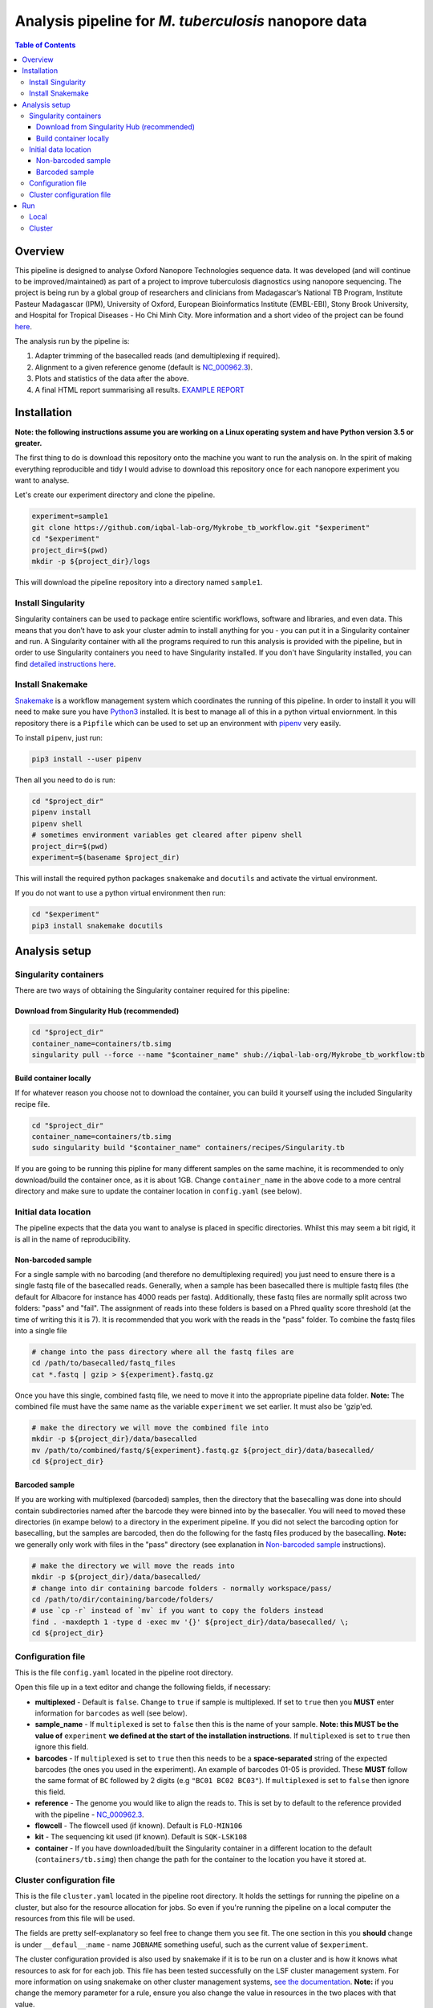 ========================================
Analysis pipeline for *M. tuberculosis* nanopore data
========================================

.. contents:: **Table of Contents**

Overview
========================================

This pipeline is designed to analyse Oxford Nanopore Technologies sequence data.
It was developed (and will continue to be improved/maintained) as part of a project to
improve tuberculosis diagnostics using nanopore sequencing. The project is being
run by a global group of researchers and clinicians from Madagascar’s National
TB Program, Institute Pasteur Madagascar (IPM), University of Oxford, European
Bioinformatics Institute (EMBL-EBI), Stony Brook University, and Hospital for Tropical Diseases - Ho Chi Minh City. More
information and a short video of the project can be found `here`_.

The analysis run by the pipeline is:

1. Adapter trimming of the basecalled reads (and demultiplexing if required).
2. Alignment to a given reference genome (default is `NC_000962.3`_).
3. Plots and statistics of the data after the above.
4. A final HTML report summarising all results. `EXAMPLE REPORT`_

.. image:: ./docs/imgs/dag.png


Installation
========================================
**Note: the following instructions assume you are working on a Linux operating system and have Python version 3.5 or greater.**

The first thing to do is download this repository onto the machine you want to
run the analysis on. In the spirit of making everything reproducible and tidy I
would advise to download this repository once for each nanopore experiment you
want to analyse.

Let's create our experiment directory and clone the pipeline.

.. code-block:: bash

    experiment=sample1
    git clone https://github.com/iqbal-lab-org/Mykrobe_tb_workflow.git "$experiment"
    cd "$experiment"
    project_dir=$(pwd)
    mkdir -p ${project_dir}/logs

This will download the pipeline repository into a directory named ``sample1``.


Install Singularity
---------------------
Singularity containers can be used to package entire scientific workflows,
software and libraries, and even data. This means that you don’t have to ask
your cluster admin to install anything for you - you can put it in a Singularity
container and run. A Singularity container with all the programs required to run
this analysis is provided with the pipeline, but in order to use Singularity
containers you need to have Singularity installed. If you don't have Singularity
installed, you can find `detailed instructions here`_.


Install Snakemake
---------------------
Snakemake_ is a workflow management system which coordinates the running of this
pipeline. In order to install it you will need to make sure you have Python3_
installed. It is best to manage all of this in a python virtual enviornment. In
this repository there is a ``Pipfile`` which can be used to set up an
environment with `pipenv`_ very easily.

To install ``pipenv``, just run:

.. code-block:: bash

    pip3 install --user pipenv

Then all you need to do is run:

.. code-block:: bash

    cd "$project_dir"
    pipenv install
    pipenv shell
    # sometimes environment variables get cleared after pipenv shell
    project_dir=$(pwd)
    experiment=$(basename $project_dir)

This will install the required python packages ``snakemake`` and ``docutils``
and activate the virtual environment.

If you do not want to use a python virtual environment then run:

.. code-block:: bash

    cd "$experiment"
    pip3 install snakemake docutils


Analysis setup
========================================
Singularity containers
--------------------------------

There are two ways of obtaining the Singularity container required for this
pipeline:

Download from Singularity Hub (recommended)
^^^^^^^^^^^^^^^^^^^^^^^^^^^^^^^^^^^^^^^^^^^^^

.. image:: https://www.singularity-hub.org/static/img/hosted-singularity--hub-%23e32929.svg
  :target: https://singularity-hub.org/collections/1145

.. code-block:: bash

    cd "$project_dir"
    container_name=containers/tb.simg
    singularity pull --force --name "$container_name" shub://iqbal-lab-org/Mykrobe_tb_workflow:tb


Build container locally
^^^^^^^^^^^^^^^^^^^^^^^^^^

If for whatever reason you choose not to download the container, you can build
it yourself using the included Singularity recipe file.

.. code-block:: bash

    cd "$project_dir"
    container_name=containers/tb.simg
    sudo singularity build "$container_name" containers/recipes/Singularity.tb

If you are going to be running this pipline for many different samples on the
same machine, it is recommended to only download/build the container once, as it is
about 1GB. Change ``container_name`` in the above code to a more central
directory and make sure to update the container location in ``config.yaml`` (see
below).

Initial data location
--------------------------------------------
The pipeline expects that the data you want to analyse is placed in specific
directories. Whilst this may seem a bit rigid, it is all in the name of
reproducibility.

.. _non_barcoded_sample:

Non-barcoded sample
^^^^^^^^^^^^^^^^^^^^^^

For a single sample with no barcoding (and therefore no demultiplexing required)
you just need to ensure there is a single fastq file of the basecalled reads.
Generally, when a sample has been basecalled there is multiple fastq files (the
default for Albacore for instance has 4000 reads per fastq). Additionally, these
fastq files are normally split across two folders: "pass" and "fail". The
assignment of reads into these folders is based on a Phred quality score threshold
(at the time of writing this it is 7). It is recommended that you work with the
reads in the "pass" folder. To combine the fastq files into a single file

.. code-block:: bash

    # change into the pass directory where all the fastq files are
    cd /path/to/basecalled/fastq_files
    cat *.fastq | gzip > ${experiment}.fastq.gz

Once you have this single, combined fastq file, we need to move it into the
appropriate pipeline data folder. **Note:** The combined file must have the
same name as the variable ``experiment`` we set earlier. It must also be
'gzip'ed.

.. code-block:: bash

    # make the directory we will move the combined file into
    mkdir -p ${project_dir}/data/basecalled
    mv /path/to/combined/fastq/${experiment}.fastq.gz ${project_dir}/data/basecalled/
    cd ${project_dir}

Barcoded sample
^^^^^^^^^^^^^^^^^^^^

If you are working with multiplexed (barcoded) samples, then the directory that
the basecalling was done into should contain subdirectories named after the
barcode they were binned into by the basecaller. You will need to moved these
directories (in exampe below) to a directory in the experiment pipeline. If you
did not select the barcoding option for basecalling, but the samples are
barcoded, then do the following for the fastq files produced by the basecalling.
**Note:** we generally only work with files in the "pass" directory (see
explanation in `Non-barcoded sample`_ instructions).

.. code-block:: bash

    # make the directory we will move the reads into
    mkdir -p ${project_dir}/data/basecalled/
    # change into dir containing barcode folders - normally workspace/pass/
    cd /path/to/dir/containing/barcode/folders/
    # use `cp -r` instead of `mv` if you want to copy the folders instead
    find . -maxdepth 1 -type d -exec mv '{}' ${project_dir}/data/basecalled/ \;
    cd ${project_dir}


Configuration file
--------------------
This is the file ``config.yaml`` located in the pipeline root directory.

Open this file up in a text editor and change the following fields, if necessary:

* **multiplexed** - Default is ``false``. Change to ``true`` if sample is multiplexed. If set to ``true`` then you **MUST** enter information for ``barcodes`` as well (see below).
* **sample_name** - If ``multiplexed`` is set to ``false`` then this is the name of your sample. **Note: this MUST be the value of** ``experiment`` **we defined at the start of the installation instructions**. If ``multiplexed`` is set to ``true`` then ignore this field.
* **barcodes** - If ``multiplexed`` is set to ``true`` then this needs to be a **space-separated** string of the expected barcodes (the ones you used in the experiment). An example of barcodes 01-05 is provided. These **MUST** follow the same format of ``BC`` followed by 2 digits (e.g ``"BC01 BC02 BC03"``). If ``multiplexed`` is set to ``false`` then ignore this field.
* **reference** - The genome you would like to align the reads to. This is set by to default to the reference provided with the pipeline - `NC_000962.3`_.
* **flowcell** - The flowcell used (if known). Default is ``FLO-MIN106``
* **kit** - The sequencing kit used (if known). Default is ``SQK-LSK108``
* **container** - If you have downloaded/built the Singularity container in a different location to the default (``containers/tb.simg``) then change the path for the container to the location you have it stored at.

Cluster configuration file
----------------------------
This is the file ``cluster.yaml`` located in the pipeline root directory. It
holds the settings for running the pipeline on a cluster, but also for the
resource allocation for jobs. So even if you're running the pipeline on a local
computer the resources from this file will be used.

The fields are pretty self-explanatory so feel free to change them you see fit.
The one section in this you **should** change is under ``__defaul__``:``name`` -
name ``JOBNAME`` something useful, such as the current value of ``$experiment``.

The cluster configuration provided is also used by snakemake if it is to be run
on a cluster and is how it knows what resources to ask for for each job. This
file has been tested successfully on the LSF cluster management system. For more
information on using snakemake on other cluster management systems, `see the documentation`_.
**Note:** if you change the memory parameter for a rule, ensure you also change
the value in resources in the two places with that value.

Run
======
You are all set up now. To run the pipeline simply execute the following. At the
end, all of the logs will be under ``logs/``. Data will be in the appropriate
subdirectories in ``data/`` and the final report(s) (one for each barcode) will
be under ``docs/``.

Local
--------

To run the pipeline on a local computer (i.e laptop or desktop)

.. code-block:: bash

    cd ${project_dir}
    snakemake --use-singularity

This will provide a summary of all the jobs that are to be run, and when they
have been started and finished.

Cluster
---------
This pipeline can also be run on a cluster. These instructions are for running
on an LSF cluster system. The ``cluster.yaml`` file *should* be general across
clusters (except for the ``resources`` field). The cluster submission command
however is different from cluster to cluster. We provide the command for an
LSF system here. Please contact us if you use a different cluster system and
cannot figure out the command and we will see if we can help. Additionally, if
you use a different cluster management system and successfully run it, please
provide the cluster submission commands and we will add them into these
instructions for others to use.

There is script provided in the scripts directory for submitting the job to an
LSF cluster. To run this you just need to be in the pipeline root directory
and provide a name for the job (to be used by the cluster).

.. code-block:: bash

    cd ${project_dir}
    JOB_NAME=snakemake_master_process
    bash scripts/submit_lsf.sh "$JOB_NAME"

All the log files for the cluster jobs will be prefixed with ``cluster_``.




.. _Singularity: http://singularity.lbl.gov/
.. _`detailed instructions here`: http://singularity.lbl.gov/install-linux
.. _Snakemake: https://snakemake.readthedocs.io/en/stable/index.html
.. _Python3: https://www.python.org/downloads/source/
.. _NC_000962.3: https://www.ncbi.nlm.nih.gov/nuccore/NC_000962.3
.. _pipenv: https://docs.pipenv.org/
.. _`EXAMPLE REPORT`: https://rawgit.com/iqbal-lab-org/Mykrobe_tb_workflow/master/docs/example_report.html
.. _`see the documentation`: https://snakemake.readthedocs.io/en/latest/snakefiles/configuration.html#cluster-configuration
.. _here: https://nanoporetech.com/about-us/news/public-health-teams-madagascar-pioneer-use-portable-real-time-dna-sequencing-fight
